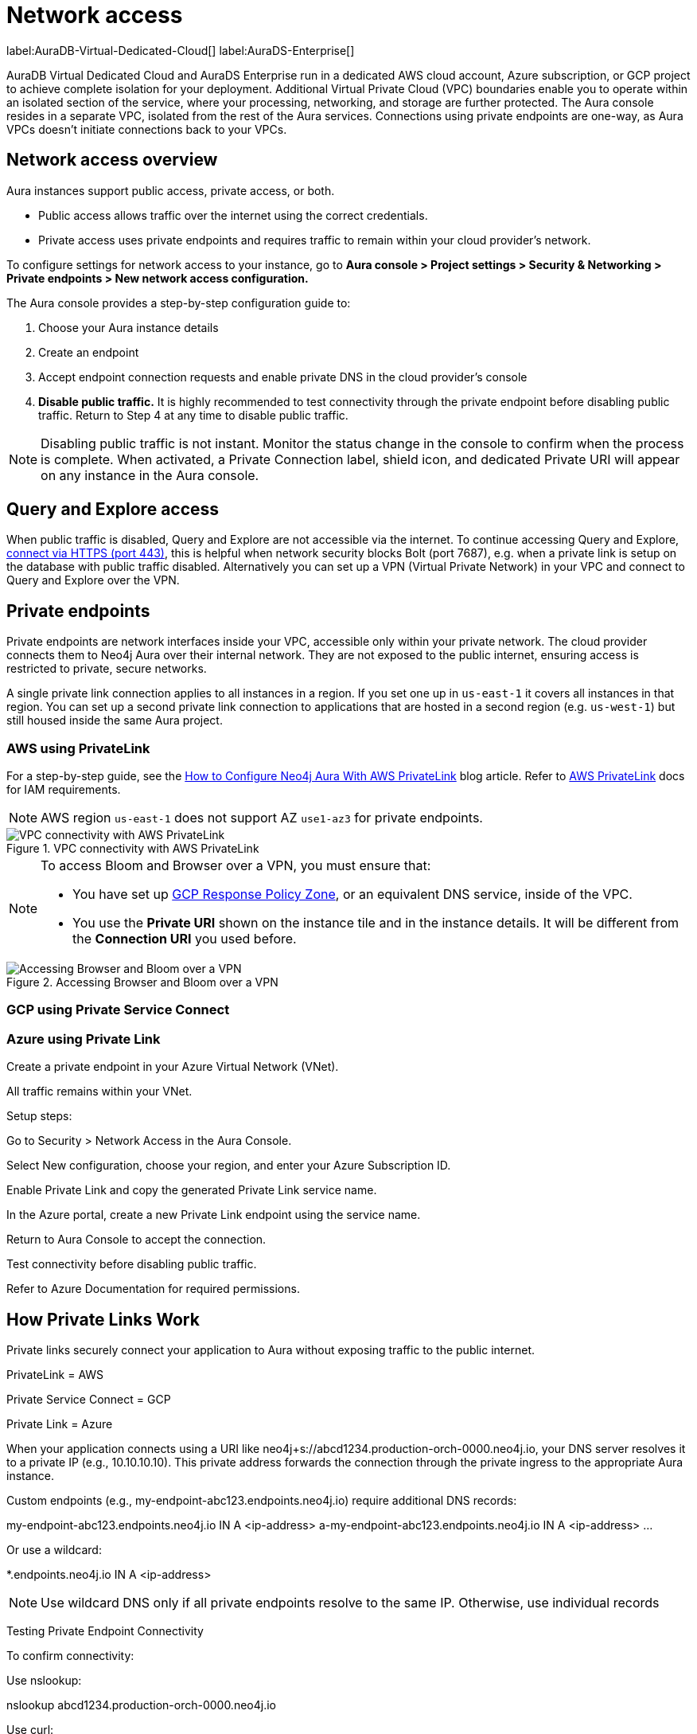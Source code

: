 [[aura-reference-security]]
= Network access
:description: VPC boundaries enable you to operate within an isolated section of the service.
:page-aliases: platform/security/secure-connections.adoc

label:AuraDB-Virtual-Dedicated-Cloud[]
label:AuraDS-Enterprise[]

AuraDB Virtual Dedicated Cloud and AuraDS Enterprise run in a dedicated AWS cloud account, Azure subscription, or GCP project to achieve complete isolation for your deployment. 
Additional Virtual Private Cloud (VPC) boundaries enable you to operate within an isolated section of the service, where your processing, networking, and storage are further protected. 
The Aura console resides in a separate VPC, isolated from the rest of the Aura services.
Connections using private endpoints are one-way, as Aura VPCs doesn't initiate connections back to your VPCs.


== Network access overview

Aura instances support public access, private access, or both.

* Public access allows traffic over the internet using the correct credentials.
* Private access uses private endpoints and requires traffic to remain within your cloud provider's network.

To configure settings for network access to your instance, go to *Aura console > Project settings > Security & Networking > Private endpoints > New network access configuration.*

The Aura console provides a step-by-step configuration guide to:

. Choose your Aura instance details

. Create an endpoint

. Accept endpoint connection requests and enable private DNS in the cloud provider’s console

. *Disable public traffic.* It is highly recommended to test connectivity through the private endpoint before disabling public traffic. Return to Step 4 at any time to disable public traffic.

[NOTE]
====
Disabling public traffic is not instant. 
Monitor the status change in the console to confirm when the process is complete.
When activated, a Private Connection label, shield icon, and dedicated Private URI will appear on any instance in the Aura console.
====

== Query and Explore access

When public traffic is disabled, Query and Explore are not accessible via the internet. 
To continue accessing Query and Explore, link:https://neo4j.com/docs/aura/getting-started/connect-instance/#_connection_method[connect via HTTPS (port 443)], this is helpful when network security blocks Bolt (port 7687), e.g. when a private link is setup on the database with public traffic disabled.
Alternatively you can set up a VPN (Virtual Private Network) in your VPC and connect to Query and Explore over the VPN.

== Private endpoints

Private endpoints are network interfaces inside your VPC, accessible only within your private network. 
The cloud provider connects them to Neo4j Aura over their internal network. 
They are not exposed to the public internet, ensuring access is restricted to private, secure networks.

A single private link connection applies to all instances in a region. 
If you set one up in `us-east-1` it covers all instances in that region. 
You can set up a second private link connection to applications that are hosted in a second region (e.g. `us-west-1`) but still housed inside the same Aura project.

=== AWS using PrivateLink

For a step-by-step guide, see the link:https://neo4j.com/blog/auradb/neo4j-aws-privatelink-configuration/#2[How to Configure Neo4j Aura With AWS PrivateLink] blog article.
Refer to https://aws.amazon.com/privatelink[AWS PrivateLink] docs for IAM requirements.

[NOTE]
====
AWS region `us-east-1` does not support AZ `use1-az3` for private endpoints.
====

image::privatelink.png["VPC connectivity with AWS PrivateLink", title="VPC connectivity with AWS PrivateLink"]

[NOTE]
====
To access Bloom and Browser over a VPN, you must ensure that:

* You have set up link:https://cloud.google.com/dns/docs/zones/manage-response-policies[GCP Response Policy Zone], or an equivalent DNS service, inside of the VPC.
* You use the *Private URI* shown on the instance tile and in the instance details.
It will be different from the *Connection URI* you used before.
====

image::privateserviceconnect_03_browser_bloom_over_vpn.png["Accessing Browser and Bloom over a VPN", title="Accessing Browser and Bloom over a VPN"]

=== GCP using Private Service Connect



=== Azure using Private Link

Create a private endpoint in your Azure Virtual Network (VNet).

All traffic remains within your VNet.

Setup steps:

Go to Security > Network Access in the Aura Console.

Select New configuration, choose your region, and enter your Azure Subscription ID.

Enable Private Link and copy the generated Private Link service name.

In the Azure portal, create a new Private Link endpoint using the service name.

Return to Aura Console to accept the connection.

Test connectivity before disabling public traffic.

Refer to Azure Documentation for required permissions.

== How Private Links Work

Private links securely connect your application to Aura without exposing traffic to the public internet.

PrivateLink = AWS

Private Service Connect = GCP

Private Link = Azure

When your application connects using a URI like neo4j+s://abcd1234.production-orch-0000.neo4j.io, your DNS server resolves it to a private IP (e.g., 10.10.10.10). This private address forwards the connection through the private ingress to the appropriate Aura instance.

Custom endpoints (e.g., my-endpoint-abc123.endpoints.neo4j.io) require additional DNS records:

my-endpoint-abc123.endpoints.neo4j.io IN A <ip-address>
a-my-endpoint-abc123.endpoints.neo4j.io IN A <ip-address>
...

Or use a wildcard:

*.endpoints.neo4j.io IN A <ip-address>

[NOTE]
====
Use wildcard DNS only if all private endpoints resolve to the same IP. Otherwise, use individual records
====

Testing Private Endpoint Connectivity

To confirm connectivity:

Use nslookup:

nslookup abcd1234.production-orch-0000.neo4j.io

Use curl:

curl https://abcd1234.production-orch-0000.neo4j.io

Use nc (netcat) or PowerShell:

nc -vz abcd1234.production-orch-0000.neo4j.io 7687
Test-NetConnection abcd1234.production-orch-0000.neo4j.io -Port 7687

Check relevant ports based on product:

7687, 7474, 443 for AuraDB

8491 for AuraDS

This consolidated guide ensures your Aura deployment is secure, compliant, and reliably connected through private network configurations.







